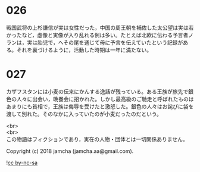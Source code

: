 #+OPTIONS: toc:nil
#+OPTIONS: \n:t

* 026

  戦国武将の上杉謙信が実は女性だった，中国の周王朝を補佐した太公望は実は若かったなど，虚像と実像が入り乱れる例は多い。たとえば北欧に伝わる予言者ノランは，実は胎児で，へその尾を通じて母に予言を伝えていたという記録がある。それを裏づけるように，活動した時期は一年に満たない。

* 027

  カザフスタンには小麦の伝来にかんする逸話が残っている。ある王族が旅先で銀色の人々に出会い，晩餐会に招かれた。しかし最高級のご馳走と呼ばれたものはあまりにも貧相で，王族は侮辱を受けたと激怒した。銀色の人々はお詫びに袋を渡して別れた。そのなかに入っていたのが小麦だったのだという。

  <br>
  <br>
  この物語はフィクションであり，実在の人物・団体とは一切関係ありません。

  Copyright (c) 2018 jamcha (jamcha.aa@gmail.com).

  ![[http://i.creativecommons.org/l/by-nc-sa/4.0/88x31.png][cc by-nc-sa]]

